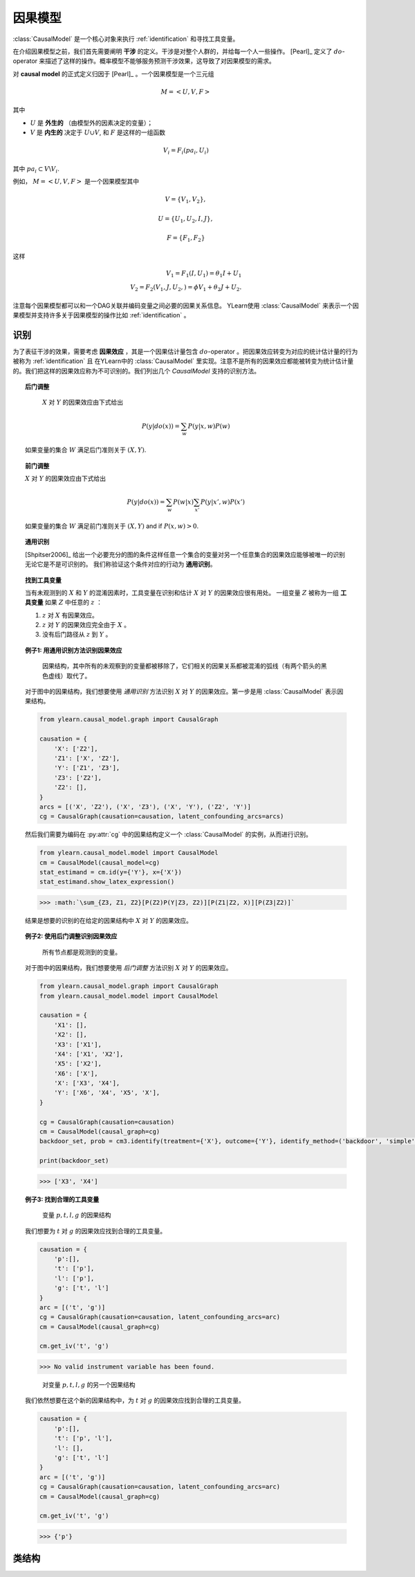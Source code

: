 .. _causal_model:

************
因果模型
************

:class:`CausalModel` 是一个核心对象来执行 :ref:`identification` 和寻找工具变量。

在介绍因果模型之前，我们首先需要阐明 **干涉** 的定义。干涉是对整个人群的，并给每一个人一些操作。
[Pearl]_ 定义了 :math:`do`-operator 来描述了这样的操作。概率模型不能够服务预测干涉效果，这导致了对因果模型的需求。

对 **causal model** 的正式定义归因于 [Pearl]_ 。一个因果模型是一个三元组

.. math::
    
    M = \left< U, V, F\right>

其中

* :math:`U` 是 **外生的** （由模型外的因素决定的变量）；
* :math:`V` 是 **内生的** 决定于 :math:`U \cup V`, 和 :math:`F` 是这样的一组函数

.. math::
        
        V_i = F_i(pa_i, U_i)

其中 :math:`pa_i \subset V \backslash V_i`.

例如， :math:`M = \left< U, V, F\right>` 是一个因果模型其中

.. math::
    
    V = \{V_1, V_2\}, 
    
    U = \{ U_1, U_2, I, J\},
    
    F = \{F_1, F_2 \}

这样

.. math::

    V_1 = F_1(I, U_1) = \theta_1 I + U_1\\
    V_2 = F_2(V_1, J, U_2, ) = \phi V_1 + \theta_2 J + U_2.

注意每个因果模型都可以和一个DAG关联并编码变量之间必要的因果关系信息。
YLearn使用 :class:`CausalModel` 来表示一个因果模型并支持许多关于因果模型的操作比如 :ref:`identification` 。

.. _identification:

识别
==============

为了表征干涉的效果，需要考虑 **因果效应** ，其是一个因果估计量包含 :math:`do`-operator 。把因果效应转变为对应的统计估计量的行为被称为 :ref:`identification` 且
在YLearn中的 :class:`CausalModel` 里实现。注意不是所有的因果效应都能被转变为统计估计量的。我们把这样的因果效应称为不可识别的。我们列出几个 `CausalModel` 支持的识别方法。

.. topic:: 后门调整

    :math:`X` 对 :math:`Y` 的因果效应由下式给出

    .. math::

        P(y|do(x)) = \sum_w P(y|x, w)P(w)
    
   如果变量的集合 :math:`W` 满足后门准则关于 :math:`(X, Y)`.

.. topic:: 前门调整

    :math:`X` 对 :math:`Y` 的因果效应由下式给出

    .. math::

        P(y|do(x)) = \sum_w P(w|x) \sum_{x'}P(y|x', w)P(x')
    
    如果变量的集合 :math:`W` 满足前门准则关于 :math:`(X, Y)` and if
    :math:`P(x, w) > 0`.

.. topic:: 通用识别

    [Shpitser2006]_ 给出一个必要充分的图的条件这样任意一个集合的变量对另一个任意集合的因果效应能够被唯一的识别无论它是不是可识别的。
    我们称验证这个条件对应的行动为 **通用识别**。

.. topic:: 找到工具变量

    当有未观测到的 :math:`X` 和 :math:`Y` 的混淆因素时，工具变量在识别和估计 :math:`X` 对 :math:`Y` 的因果效应很有用处。
    一组变量 :math:`Z` 被称为一组 **工具变量** 如果 :math:`Z` 中任意的 :math:`z` ：
    
    1. :math:`z` 对 :math:`X` 有因果效应。
    
    2. :math:`z` 对 :math:`Y` 的因果效应完全由于 :math:`X` 。
    
    3. 没有后门路径从 :math:`z` 到 :math:`Y` 。

.. topic:: 例子1: 用通用识别方法识别因果效应

    .. figure:: graph_un_arc.png
        
        因果结构，其中所有的未观察到的变量都被移除了，它们相关的因果关系都被混淆的弧线（有两个箭头的黑色虚线）取代了。
    
    对于图中的因果结构，我们想要使用 *通用识别* 方法识别 :math:`X` 对 :math:`Y` 的因果效应。第一步是用 :class:`CausalModel` 表示因果结构。
    
    .. code-block:: python
        
        from ylearn.causal_model.graph import CausalGraph
        
        causation = {
            'X': ['Z2'],
            'Z1': ['X', 'Z2'],
            'Y': ['Z1', 'Z3'],
            'Z3': ['Z2'],
            'Z2': [], 
        }
        arcs = [('X', 'Z2'), ('X', 'Z3'), ('X', 'Y'), ('Z2', 'Y')]
        cg = CausalGraph(causation=causation, latent_confounding_arcs=arcs)

    然后我们需要为编码在 :py:attr:`cg` 中的因果结构定义一个 :class:`CausalModel` 的实例，从而进行识别。

    .. code-block:: python

        from ylearn.causal_model.model import CausalModel
        cm = CausalModel(causal_model=cg)
        stat_estimand = cm.id(y={'Y'}, x={'X'})
        stat_estimand.show_latex_expression()

    >>> :math:`\sum_{Z3, Z1, Z2}[P(Z2)P(Y|Z3, Z2)][P(Z1|Z2, X)][P(Z3|Z2)]`

    结果是想要的识别的在给定的因果结构中 :math:`X` 对 :math:`Y` 的因果效应。

.. topic:: 例子2: 使用后门调整识别因果效应

    .. figure:: backdoor.png

        所有节点都是观测到的变量。
    
    对于图中的因果结构，我们想要使用 *后门调整* 方法识别 :math:`X` 对 :math:`Y` 的因果效应。
    
    .. code-block:: python
        
        from ylearn.causal_model.graph import CausalGraph
        from ylearn.causal_model.model import CausalModel

        causation = {
            'X1': [], 
            'X2': [], 
            'X3': ['X1'], 
            'X4': ['X1', 'X2'], 
            'X5': ['X2'], 
            'X6': ['X'], 
            'X': ['X3', 'X4'], 
            'Y': ['X6', 'X4', 'X5', 'X'], 
        } 

        cg = CausalGraph(causation=causation)
        cm = CausalModel(causal_graph=cg)
        backdoor_set, prob = cm3.identify(treatment={'X'}, outcome={'Y'}, identify_method=('backdoor', 'simple'))['backdoor']

        print(backdoor_set)


    >>> ['X3', 'X4']

.. topic:: 例子3: 找到合理的工具变量

    .. figure:: iv1.png

        变量 :math:`p, t, l, g` 的因果结构

    我们想要为 :math:`t` 对 :math:`g` 的因果效应找到合理的工具变量。

    .. code-block:: python

        causation = {
            'p':[],
            't': ['p'],
            'l': ['p'],
            'g': ['t', 'l']
        }
        arc = [('t', 'g')]
        cg = CausalGraph(causation=causation, latent_confounding_arcs=arc)
        cm = CausalModel(causal_graph=cg)

        cm.get_iv('t', 'g')

    >>> No valid instrument variable has been found.

    .. figure:: iv2.png

        对变量 :math:`p, t, l, g` 的另一个因果结构

    我们依然想要在这个新的因果结构中，为 :math:`t` 对 :math:`g` 的因果效应找到合理的工具变量。

    .. code-block:: python

        causation = {
            'p':[],
            't': ['p', 'l'],
            'l': [],
            'g': ['t', 'l']
        }
        arc = [('t', 'g')]
        cg = CausalGraph(causation=causation, latent_confounding_arcs=arc)
        cm = CausalModel(causal_graph=cg)

        cm.get_iv('t', 'g')
    
    >>> {'p'}

类结构
================

.. py:class:: ylearn.causal_model.CausalModel(causal_graph=None, data=None)

    :param CausalGraph, optional, default=None causal_graph: CausalGraph的实例，编码了因果结构
    :param pandas.DataFrame, optional, default=None data: 用于发现因果结构的数据，如果causal_graph没有提供。

    .. py:method:: id(y, x, prob=None, graph=None)
        
        识别因果量 :math:`P(y|do(x))` 如果可识别否则返回 raise :class:`IdentificationError` 。
        注意这里我们仅考虑半马尔可夫因果模型，其中每个未观测到的变量正好是两个节点的父节点。这是因为任何的有未观测的变量的因果模型可以被转变为
        一个编码了同样集合的条件独立性的半马尔可夫模型。

        :param set of str y: 结果的名字的集合。
        :param set of str x: 治疗的名字的集合。
        :param Prob, optional, default=None prob: 编码在图中的概率分布。
        :param CausalGraph graph: CausalGraph编码了对应的因果结构中的信息。

        :returns: 转变的因果效应的概率分布。
        :rtype: Prob
        :raises IdentificationError: 如果感兴趣的因果效应不能识别，则raise IdentificationError。

    .. py:method:: is_valid_backdoor_set(set_, treatment, outcome)

        决定给定的集合是否是对结果的治疗的因果效应的一个合理的后门调整集合。

        :param set set_: 调整集合。
        :param set or list of str treatment: 治疗的名字。对单个治疗，str也是可以接受的。
        :param set or list of str outcome: 结果的名字。对单个结果，str也是可以接受的。

        :returns: True，如果在现在的因果图中，给定的集合是对结果的治疗的因果效应的一个合理的后门调整集合。
        :rtype: bool

    .. py:method::  get_backdoor_set(treatment, outcome, adjust='simple', print_info=False)
        
        对给定的治疗和结果返回后门调整集合。

        :param set or list of str treatment: 治疗的名字。对单个治疗，str也是可以接受的。
        :param set or list of str outcome: 结果的名字。对单个结果，str也是可以接受的。
        :param str adjust: 设置后门集合的样式。可选的选项是
                
                simple: 直接返回治疗的父节点集合
                
                minimal: 返回最小的后门调整集合
                
                all: 返回所有合理的后门调整集合。
        
        :param bool, default=False print_info: 如果为True，打印识别的结果。

        :returns: 第一个元素是调整列表，同时第二个是编码的Prob。
        :rtype: 两个元素的元组
        :raises IdentificationError: Raise error如果样式不在simple，minimal或者all或者没有集合能满足后门准则。

    .. py:method:: get_backdoor_path(treatment, outcome)

        返回所有的连接治疗和结果的后门路径。

        :param str treatment: 治疗的名字。
        :param str outcome: 结果的名字。

        :returns: 一个包含图中所有合理的治疗和结果之间的后门路径的列表。
        :rtype: list

    .. py:method:: has_collider(path, backdoor_path=True)

        如果现在图的path中有一个对撞，返回True，否则返回False。

        :param list of str path: 包含路径中节点的列表。
        :param bool, default=True backdoor_path: 该路径是否是一个后门路径。

        :returns: True，如果path有一个对撞。
        :rtype: bool

    .. py:method:: is_connected_backdoor_path(path)

        测试是否一个后门路径是连接的。

        :param list of str path: 描述这个路径的列表。

        :returns: True，如果路径是一个d-connected的后门路径，否则False。
        :rtype: bool

    .. py:method:: is_frontdoor_set(set_, treatment, outcome)

        决定给定的集合是否是对结果的治疗的因果效应的一个合理的前门调整集合。

        :param set set_: 等待决定是否是合理的前门调整集合的集合。
        :param str treatment: 治疗的名字。
        :param str outcome: 结果的名字。

        :returns: True如果给定的集合是对结果的治疗的因果效应的一个合理的前门调整集合。
        :rtype: bool

    .. py:method:: get_frontdoor_set(treatment, outcome, adjust='simple')

        返回用于调整治疗和结果之间因果效应的前门集合。

        :param set of str or str treatment: 治疗的名字。应该只包含一个元素。
        :param set of str or str outcome: 结果的名字。应该只包含一个元素。
        :param str, default='simple' adjust: 可选的选项包括
                'simple': 返回有最少数量元素的前门集合。
                
                'minimal': 返回有最少数量元素的前门集合。
                
                'all': 返回所有可能的前门集合。
        
        :returns: 2个元素（adjustment_set, Prob）
        :rtype: 元组
        :raises IdentificationError: Raise error如果样式不在simple，minimal或者all或者没有集合能满足前门准则。

    .. py:method:: get_iv(treatment, outcome)

        为结果的治疗的因果效应找到工具变量。

        :param iterable treatment: 治疗的名字（们）。
        :param iterable outcome: 结果的名字（们）。

        :returns: 一个合理的工具变量集合将会是空的如果没有这样的集合。
        :rtype: set

    .. py:method:: is_valid_iv(treatment, outcome, set_)

        决定给出的集合是否是一个合法的工具变量集合。

        :param iterable treatment: 治疗的名字（们）。
        :param iterable outcome: 结果的名字（们）。
        :param set set_: 等待测试的集合。

        :returns: True如果集合是一个合理的工具变量集合否则False。
        :rtype: bool

    .. py:method:: identify(treatment, outcome, identify_method='auto')
        
        识别因果效应表达式。识别是转变任何因果效应量的操作。比如，用do operator的量，变为对应的统计量这样它就可以用给出的数据估计因果效应。但是，
        注意不是所有的因果量都是可识别的，这种情况下，一个IdentificationError被抛出。

        :param set or list of str treatment: 治疗名字的集合。
        :param set or list of str outcome: 结果名字的集合。
        :param tuple of str or str, optional, default='auto' identify_method: 如果传入的值是元组或者列表，那么它应该有两个元素，
                其中第一个是识别方法，第二个是返回的集合样式。

                可选的选项：
                
                    'auto' : 使用所有可能的方法进行识别
                    
                    'general': 通用识别方法，看id()
                    
                    *('backdoor', 'simple')*: 返回治疗和结果的所有的直接的混淆因素的集合作为后门调整集合。
                    
                    *('backdoor', 'minimal')*: 返回所有的可能的有最小数量元素的后门调整集合。
                    
                    *('backdoor', 'all')*: 返回所有的可能的后门调整集合。
                    
                    *('frontdoor', 'simple')*: 返回所有的可能的有最小数量元素的前门调整集合。
                    
                    *('frontdoor', 'minimal')*: 返回所有的可能的有最小数量元素的前门调整集合。
                    
                    *('frontdoor', 'all')*: 返回所有的可能的前门调整集合。

        :returns: 一个python字典，其中字典中的键是识别方法，值是对应的结果。
        :rtype: dict
        :raises IdentificationError: 如果因果效应不可识别或者identify_method给的不正确。

    .. py:method:: estimate(estimator_model, data=None, *, treatment=None, outcome=None, adjustment=None, covariate=None, quantity=None, **kwargs)

        估计新的数据集中识别的因果效应。

        :param EstimatorModel estimator_model: 任何在EstimatorModel中实现的合适的估计器模型可以在这里使用。
        :param pandas.DataFrame, optional, default=None data: 用于估计的因果效应的数据集。如果是None，使用用于因果图发现的数据。
        :param  set or list, optional, default=None treatment: 治疗的名字们。如果是None，用于后门调整的治疗被当作治疗。
        :param set or list, optional, default=None outcome: 结果的名字们。如果是None，用于后门调整的结果被当作结果。
        :param set or list, optional, default=None adjustment: 调整集合的名字们。如果是None，调整集合由CausalModel找到的最简单的后门集合给出。
        :param set or list, optional, default=None covariate: 协变量集合的名字。如果是None则忽略。
        :param str, optional, default=None quantity: 估计因果效应时，感兴趣的量。

        :returns: 估计的数据中的因果效应。
        :rtype: np.ndarray or float

    .. py:method:: identify_estimate(data, outcome, treatment, estimator_model=None, quantity=None, identify_method='auto', **kwargs)

        组合识别方法和估计方法。然而，既然现在实现的估计器模型自动假设（有条件地）无混淆（除了有关iv的方法）。我们可能仅考虑使用后门集合调整来实现无混淆条件。

        :param set or list of str, optional treatment: 治疗的名字们。
        :param set or list of str, optional outcome: 结果的名字们。
        :param tuple of str or str, optional, default='auto' identify_method: 如果传入的值是元组或者列表，那么它应该有两个元素，
                其中第一个是识别方法，第二个是返回的集合样式。

                可选的选项：
                
                    'auto' : 使用所有可能的方法进行识别
                    
                    'general': 通用识别方法，看id()
                    
                    *('backdoor', 'simple')*: 返回治疗和结果的所有的直接的混淆因素的集合作为后门调整集合。
                    
                    *('backdoor', 'minimal')*: 返回所有的可能的有最小数量元素的后门调整集合。
                    
                    *('backdoor', 'all')*: 返回所有的可能的后门调整集合。
                    
                    *('frontdoor', 'simple')*: 返回所有的可能的有最小数量元素的前门调整集合。
                    
                    *('frontdoor', 'minimal')*: 返回所有的可能的有最小数量元素的前门调整集合。
                    
                    *('frontdoor', 'all')*: 返回所有的可能的前门调整集合。
        
        :param str, optional, default=None quantity: 估计因果效应时，感兴趣的量。

        :returns: 估计的数据中的因果效应。
        :rtype: np.ndarray or float
